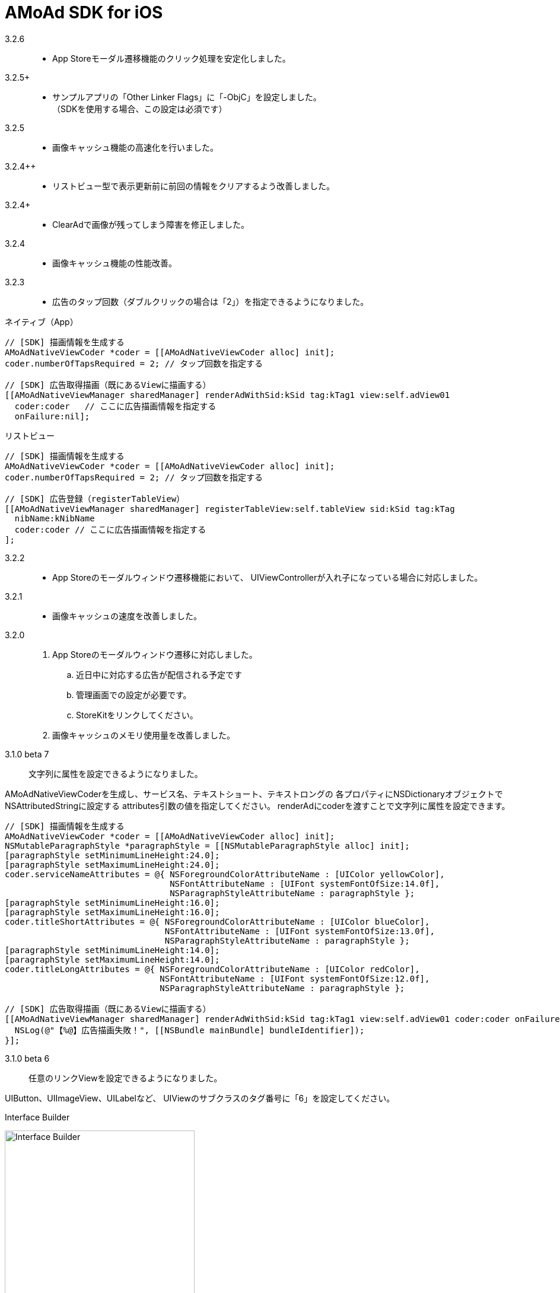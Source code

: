 = AMoAd SDK for iOS

3.2.6::
* App Storeモーダル遷移機能のクリック処理を安定化しました。

3.2.5+::
* サンプルアプリの「Other Linker Flags」に「-ObjC」を設定しました。 +
（SDKを使用する場合、この設定は必須です）

3.2.5::
* 画像キャッシュ機能の高速化を行いました。

3.2.4++::
* リストビュー型で表示更新前に前回の情報をクリアするよう改善しました。

3.2.4+::
* ClearAdで画像が残ってしまう障害を修正しました。

3.2.4::
* 画像キャッシュ機能の性能改善。

3.2.3::
* 広告のタップ回数（ダブルクリックの場合は「2」）を指定できるようになりました。

.ネイティブ（App）
[source,objective-c]
----
// [SDK] 描画情報を生成する
AMoAdNativeViewCoder *coder = [[AMoAdNativeViewCoder alloc] init];
coder.numberOfTapsRequired = 2; // タップ回数を指定する

// [SDK] 広告取得描画（既にあるViewに描画する）
[[AMoAdNativeViewManager sharedManager] renderAdWithSid:kSid tag:kTag1 view:self.adView01
  coder:coder   // ここに広告描画情報を指定する
  onFailure:nil];
----

.リストビュー
[source,objective-c]
----
// [SDK] 描画情報を生成する
AMoAdNativeViewCoder *coder = [[AMoAdNativeViewCoder alloc] init];
coder.numberOfTapsRequired = 2; // タップ回数を指定する

// [SDK] 広告登録（registerTableView）
[[AMoAdNativeViewManager sharedManager] registerTableView:self.tableView sid:kSid tag:kTag
  nibName:kNibName
  coder:coder // ここに広告描画情報を指定する
];
----

3.2.2::
* App Storeのモーダルウィンドウ遷移機能において、
UIViewControllerが入れ子になっている場合に対応しました。

3.2.1::
* 画像キャッシュの速度を改善しました。

3.2.0::
. App Storeのモーダルウィンドウ遷移に対応しました。
.. 近日中に対応する広告が配信される予定です
.. 管理画面での設定が必要です。
.. StoreKitをリンクしてください。
. 画像キャッシュのメモリ使用量を改善しました。

3.1.0 beta 7::
文字列に属性を設定できるようになりました。

AMoAdNativeViewCoderを生成し、サービス名、テキストショート、テキストロングの
各プロパティにNSDictionaryオブジェクトでNSAttributedStringに設定する
attributes引数の値を指定してください。
renderAdにcoderを渡すことで文字列に属性を設定できます。

[source,objective-c]
----
// [SDK] 描画情報を生成する
AMoAdNativeViewCoder *coder = [[AMoAdNativeViewCoder alloc] init];
NSMutableParagraphStyle *paragraphStyle = [[NSMutableParagraphStyle alloc] init];
[paragraphStyle setMinimumLineHeight:24.0];
[paragraphStyle setMaximumLineHeight:24.0];
coder.serviceNameAttributes = @{ NSForegroundColorAttributeName : [UIColor yellowColor],
                                 NSFontAttributeName : [UIFont systemFontOfSize:14.0f],
                                 NSParagraphStyleAttributeName : paragraphStyle };
[paragraphStyle setMinimumLineHeight:16.0];
[paragraphStyle setMaximumLineHeight:16.0];
coder.titleShortAttributes = @{ NSForegroundColorAttributeName : [UIColor blueColor],
                                NSFontAttributeName : [UIFont systemFontOfSize:13.0f],
                                NSParagraphStyleAttributeName : paragraphStyle };
[paragraphStyle setMinimumLineHeight:14.0];
[paragraphStyle setMaximumLineHeight:14.0];
coder.titleLongAttributes = @{ NSForegroundColorAttributeName : [UIColor redColor],
                               NSFontAttributeName : [UIFont systemFontOfSize:12.0f],
                               NSParagraphStyleAttributeName : paragraphStyle };

// [SDK] 広告取得描画（既にあるViewに描画する）
[[AMoAdNativeViewManager sharedManager] renderAdWithSid:kSid tag:kTag1 view:self.adView01 coder:coder onFailure:^(NSString *sid, NSString *tag, UIView *view) {
  NSLog(@"【%@】広告描画失敗！", [[NSBundle mainBundle] bundleIdentifier]);
}];
----

3.1.0 beta 6::
任意のリンクViewを設定できるようになりました。

UIButton、UIImageView、UILabelなど、
UIViewのサブクラスのタグ番号に「6」を設定してください。

.Interface Builder
image:Documents/Native/images/n-link.png[
"Interface Builder", width=320]

3.1.0 beta 5::
画像をメモリキャッシュからファイルキャッシュへ変更しました。

* メモリ使用量が減ります
* アプリを再起動しても画像のキャッシュが効くようになります

3.1.0 beta 4::
. リストビュー型のupdateAd、arrayWithSidの挙動が修正されました
（使い方の詳細はサンプルコードを参照）。
. トレース表示ができるようになりました
（使い方の詳細はGuide、もしくはサンプルコードを参照）。

. prepareAdは、1 sidに対して1回、呼び出すという仕様に変りました
（prepareAdでtagを指定しない）。

[source,objective-c]
----
[[AMoAdNativeViewManager sharedManager] prepareAdWithSid:self.sid defaultBeginIndex:2 defaultInterval:5 iconPreloading:YES];
----

3.1.0 beta 3-3::
既存のViewを指定して広告をレンダリングすることができるように
なりました。 +
広告がメインビューに埋め込まれている場合、
IBOutletで取り出したViewに対して描画する。

[source,objective-c]
----
- (void)viewDidLoad {
  [[AMoAdNativeViewManager sharedManager]
  renderAdWithSid:kSid tag:kTag view:self.adView onFailure:
  ^(NSString *sid, NSString *tag, UIView *view) {
    NSLog(@"onFailure: sid=%@ tag=%@ view=%@", sid, tag, view);
    }];
  }
----

3.1.0 beta 3-2::
不要になった広告表示をクリアできるようになりました。

[source,objective-c]
----
- (IBAction)performClear:(id)sender
{
  [[AMoAdNativeViewManager sharedManager]
    clearAdWithSid:kSid tag:kTag];
}
----


3.1.0 beta 3-1::
広告の取得に失敗した時のコールバック関数を指定できるようになりました。

[source,objective-c]
----
- (void)viewDidLoad {
  UIView *adView =
    [[AMoAdNativeViewManager sharedManager]
      viewWithSid:kSid tag:kTag nibName:kNibName onFailure:
      ^(NSString *sid, NSString *tag, UIView *view) {
        NSLog(@"onFailure: sid=%@ tag=%@ view=%@", sid, tag, view);
      }];
  [adView setFrame:CGRectMake(0, 100, 320, 100)];
  [self.view addSubview:adView];
}
----

== ネイティブ広告
* link:https://rawgit.com/amoad/amoad-ios-sdk/master/Documents/Native/appledoc/index.html[AppleDoc]

=== ネイティブApp

* link:Documents/Native/Overview_nativeApp.asciidoc[概要]
* link:Documents/Native/Guide_nativeApp.asciidoc[導入ガイド]

=== リストビュー
* link:Documents/Native/Overview_listView.asciidoc[概要]
* link:Documents/Native/Guide_listView.asciidoc[導入ガイド]

=== モジュール ダウンロード
[horizontal]
link:https://github.com/amoad/amoad-ios-sdk/raw/master/Modules/AMoAdLogger.h[AMoAdLogger.h]::
ログ出力制御ヘッダ
link:https://github.com/amoad/amoad-ios-sdk/raw/master/Modules/AMoAdNativeView.h[AMoAdNativeView.h]::
メインヘッダ
link:https://github.com/amoad/amoad-ios-sdk/raw/master/Modules/libAMoAd.a[libAMoAd.a]::
ライブラリ
